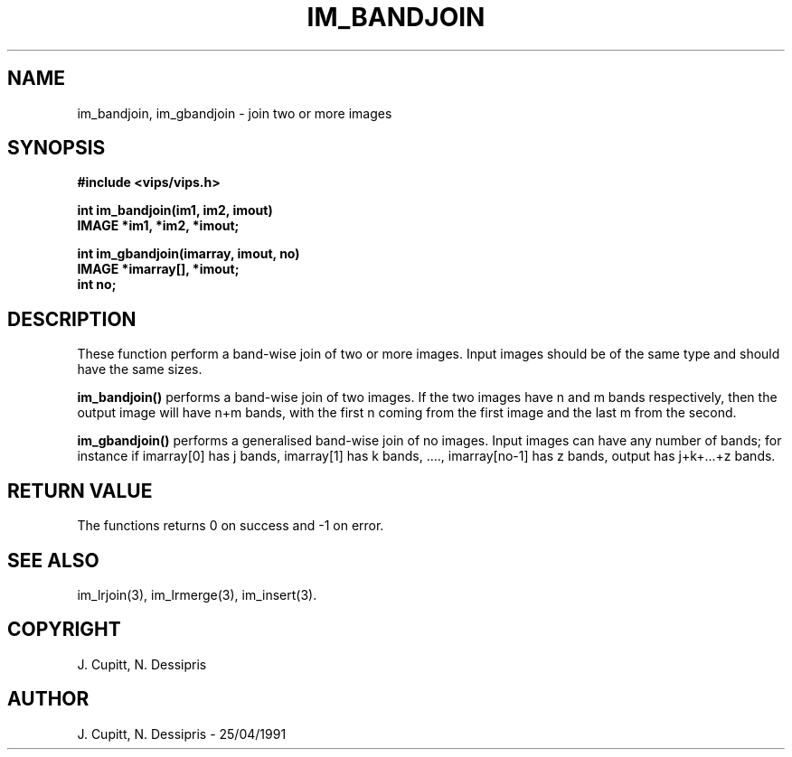 .TH IM_BANDJOIN 3 "28 June 1990"
.SH NAME
im_bandjoin, im_gbandjoin \- join two or more images
.SH SYNOPSIS
.B #include <vips/vips.h>

.B int im_bandjoin(im1, im2, imout)
.br
.B IMAGE *im1, *im2, *imout;

.B int im_gbandjoin(imarray, imout, no)
.br
.B IMAGE *imarray[], *imout;
.br
.B int no;
.SH DESCRIPTION
These function perform a band-wise join of two or more images.  Input
images should be of the same type and should have the same sizes.

.B im_bandjoin()
performs a band-wise join of two images. If the two images
have n and m bands respectively, then the output image will have n+m
bands, with the first n coming from the first image and the last m
from the second.

.B im_gbandjoin()
performs a generalised band-wise join of no images.
Input images can have any number of bands; for instance if imarray[0] has j
bands, imarray[1] has k bands, ...., imarray[no-1] has z bands, output 
has j+k+...+z bands.
.SH RETURN VALUE
The functions returns 0 on success and -1 on error.
.SH SEE\ ALSO
im_lrjoin(3), im_lrmerge(3), im_insert(3).
.SH COPYRIGHT
.br
J. Cupitt, N. Dessipris
.SH AUTHOR
J. Cupitt, N. Dessipris \- 25/04/1991
